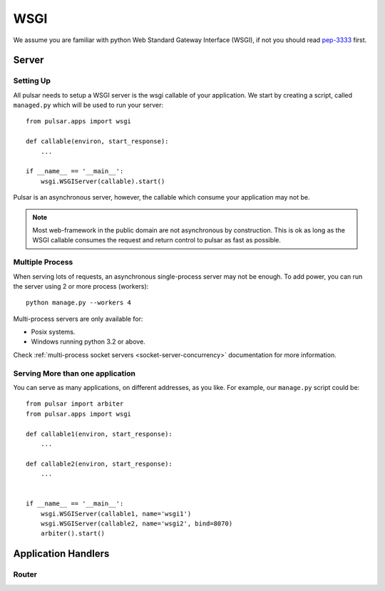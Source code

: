 .. module:: pulsar

.. _tutorials-wsgi:

========
WSGI  
========

We assume you are familiar with python Web Standard Gateway Interface (WSGI),
if not you should read pep-3333_ first.

Server
=============

Setting Up
~~~~~~~~~~~~~~

All pulsar needs to setup a WSGI server is the wsgi callable of your
application. We start by creating a script, called ``managed.py``
which will be used to run your server::

    from pulsar.apps import wsgi
    
    def callable(environ, start_response):
        ...
        
    if __name__ == '__main__':
        wsgi.WSGIServer(callable).start()


Pulsar is an asynchronous server, however, the callable which
consume your application may not be.


.. note::

    Most web-framework in the public domain are not asynchronous by
    construction. This is ok as long as the WSGI callable consumes the
    request and return control to pulsar as fast as possible.


.. _multi-wsgi:

Multiple Process
~~~~~~~~~~~~~~~~~~~~~~~~

When serving lots of requests, an asynchronous single-process server may not be
enough. To add power, you can run the server using 2 or more process (workers)::

    python manage.py --workers 4
 
Multi-process servers are only available for:

* Posix systems.
* Windows running python 3.2 or above.

Check :ref:`multi-process socket servers <socket-server-concurrency>` 
documentation for more information.

Serving More than one application
~~~~~~~~~~~~~~~~~~~~~~~~~~~~~~~~~~~~~~~~~~~

You can serve as many applications, on different addresses, as you like.
For example, our ``manage.py`` script could be::

    from pulsar import arbiter 
    from pulsar.apps import wsgi
    
    def callable1(environ, start_response):
        ...
        
    def callable2(environ, start_response):
        ...
        
        
    if __name__ == '__main__':
        wsgi.WSGIServer(callable1, name='wsgi1')
        wsgi.WSGIServer(callable2, name='wsgi2', bind=8070)
        arbiter().start()
        
        
Application Handlers
==========================

.. _tutorial-router:

Router
~~~~~~~~~~~~~~


.. _pep-3333: http://www.python.org/dev/peps/pep-3333/ 